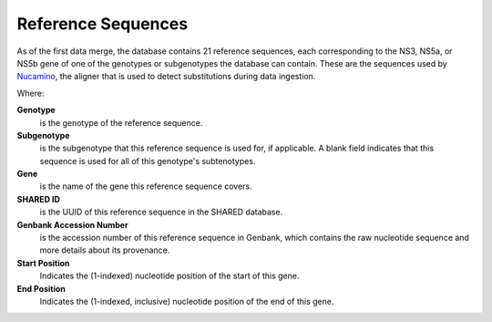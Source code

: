 .. _ref-reference-sequences:

Reference Sequences
===================

As of the first data merge, the database contains 21 reference
sequences, each corresponding to the NS3, NS5a, or NS5b gene of one of
the genotypes or subgenotypes the database can contain. These are the
sequences used by `Nucamino <https://github.com/hivdb/nucamino>`_, the
aligner that is used to detect substitutions during data ingestion.

.. csv-table::
   :header-rows: 1
   :file: ./generated_reference_sequences_table.inc
   :widths: auto


Where:

**Genotype**
    is the genotype of the reference sequence.

**Subgenotype**
    is the subgenotype that this reference sequence is used for, if applicable.
    A blank field indicates that this sequence is used for all of this
    genotype's subtenotypes.

**Gene**
    is the name of the gene this reference sequence covers.

**SHARED ID**
    is the UUID of this reference sequence in the SHARED database.

**Genbank Accession Number**
    is the accession number of this reference sequence in Genbank, which
    contains the raw nucleotide sequence and more details about its provenance.

**Start Position**
    Indicates the (1-indexed) nucleotide position of the start of this gene.

**End Position**
    Indicates the (1-indexed, inclusive) nucleotide position of the end of this
    gene.
